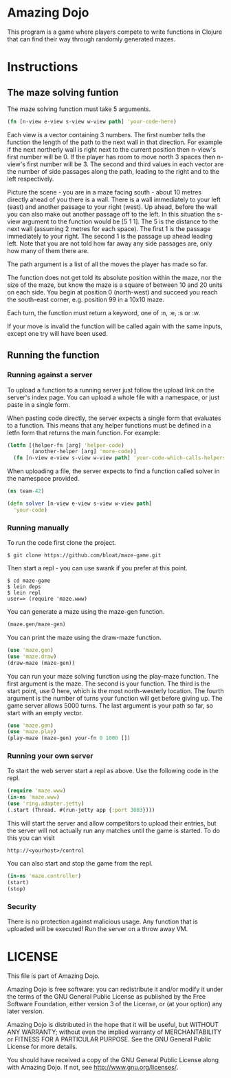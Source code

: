 * Amazing Dojo
This program is a game where players compete to write functions in
Clojure that can find their way through randomly generated mazes.
* Instructions
** The maze solving funtion
The maze solving function must take 5 arguments.
#+BEGIN_SRC clojure
  (fn [n-view e-view s-view w-view path] 'your-code-here)
#+END_SRC
Each view is a vector containing 3 numbers. The first number tells the
function the length of the path to the next wall in that
direction. For example if the next northerly wall is right next to the
current position then n-view's first number will be 0. If the player
has room to move north 3 spaces then n-view's first number will
be 3. The second and third values in each vector are the number of
side passages along the path, leading to the right and to the left
respectively.

Picture the scene - you are in a maze facing south - about 10 metres
directly ahead of you there is a wall. There is a wall immediately to
your left (east) and another passage to your right (west). Up ahead,
before the wall you can also make out another passage off to the
left. In this situation the s-view argument to the function would be
[5 1 1]. The 5 is the distance to the next wall (assuming 2 metres for
each space). The first 1 is the passage immediately to your right. The
second 1 is the passage up ahead leading left. Note that you are not
told how far away any side passages are, only how many of them there
are.

The path argument is a list of all the moves the player has made so far.

The function does not get told its absolute position within the maze,
nor the size of the maze, but know the maze is a square of between 10
and 20 units on each side. You begin at position 0 (north-west)
and succeed you reach the south-east corner, e.g. position 99 in a
10x10 maze.

Each turn, the function must return a keyword, one of :n, :e, :s or :w.

If your move is invalid the function will be called again with the
same inputs, except one try will have been used.

** Running the function
*** Running against a server
To upload a function to a running server just follow the upload link
on the server's index page. You can upload a whole file with a
namespace, or just paste in a single form.

When pasting code directly, the server expects a single form that
evaluates to a function. This means that any helper functions must be
defined in a letfn form that returns the main function. For example:
#+BEGIN_SRC clojure
  (letfn [(helper-fn [arg] 'helper-code)
          (another-helper [arg] 'more-code)]
    (fn [n-view e-view s-view w-view path] 'your-code-which-calls-helpers))
#+END_SRC

When uploading a file, the server expects to find a function called
solver in the namespace provided.
#+BEGIN_SRC clojure
  (ns team-42)
  
  (defn solver [n-view e-view s-view w-view path]
    'your-code)
#+END_SRC
*** Running manually
To run the code first clone the project.
#+BEGIN_EXAMPLE
$ git clone https://github.com/bloat/maze-game.git
#+END_EXAMPLE
Then start a repl - you can use swank if you prefer at this point.
#+BEGIN_EXAMPLE
$ cd maze-game
$ lein deps
$ lein repl
user=> (require 'maze.www)
#+END_EXAMPLE
You can generate a maze using the maze-gen function.
#+BEGIN_SRC clojure
  (maze.gen/maze-gen)
#+END_SRC

You can print the maze using the draw-maze function.
#+BEGIN_SRC clojure
  (use 'maze.gen)
  (use 'maze.draw)
  (draw-maze (maze-gen))
#+END_SRC

You can run your maze solving function using the play-maze
function. The first argument is the maze. The second is your
function. The third is the start point, use 0 here, which is the most
north-westerly location. The fourth argument is the number of turns
your function will get before giving up. The game server allows 5000
turns. The last argument is your path so far, so start with an empty
vector.
#+BEGIN_SRC clojure
  (use 'maze.gen)
  (use 'maze.play)
  (play-maze (maze-gen) your-fn 0 1000 [])
#+END_SRC
*** Running your own server
To start the web server start a repl as above. Use the following code
in the repl.
#+BEGIN_SRC clojure
  (require 'maze.www)
  (in-ns 'maze.www)
  (use 'ring.adapter.jetty)
  (.start (Thread. #(run-jetty app {:port 3003})))
#+END_SRC

This will start the server and allow competitors to upload their
entries, but the server will not actually run any matches until the
game is started. To do this you can visit
#+BEGIN_EXAMPLE
http://<yourhost>/control
#+END_EXAMPLE
You can also start and stop the game from the repl.
#+BEGIN_SRC clojure
  (in-ns 'maze.controller)
  (start)
  (stop)
#+END_SRC
*** Security
There is no protection against malicious usage. Any function that is
uploaded will be executed! Run the server on a throw away VM.
* LICENSE 
This file is part of Amazing Dojo.

Amazing Dojo is free software: you can redistribute it and/or modify
it under the terms of the GNU General Public License as published by
the Free Software Foundation, either version 3 of the License, or
(at your option) any later version.

Amazing Dojo is distributed in the hope that it will be useful,
but WITHOUT ANY WARRANTY; without even the implied warranty of
MERCHANTABILITY or FITNESS FOR A PARTICULAR PURPOSE. See the
GNU General Public License for more details.

You should have received a copy of the GNU General Public License
along with Amazing Dojo. If not, see <http://www.gnu.org/licenses/>.
